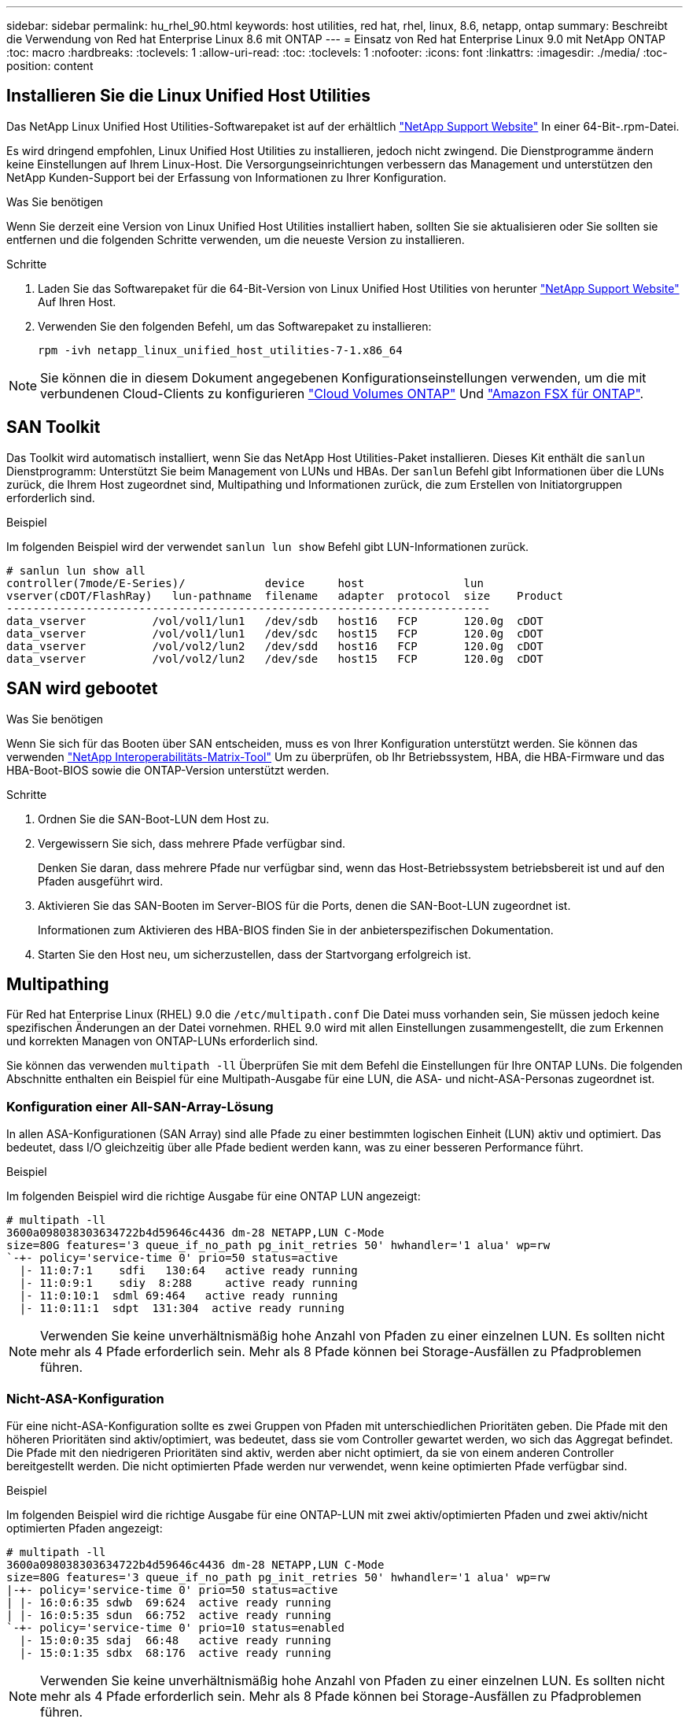 ---
sidebar: sidebar 
permalink: hu_rhel_90.html 
keywords: host utilities, red hat, rhel, linux, 8.6, netapp, ontap 
summary: Beschreibt die Verwendung von Red hat Enterprise Linux 8.6 mit ONTAP 
---
= Einsatz von Red hat Enterprise Linux 9.0 mit NetApp ONTAP
:toc: macro
:hardbreaks:
:toclevels: 1
:allow-uri-read: 
:toc: 
:toclevels: 1
:nofooter: 
:icons: font
:linkattrs: 
:imagesdir: ./media/
:toc-position: content




== Installieren Sie die Linux Unified Host Utilities

Das NetApp Linux Unified Host Utilities-Softwarepaket ist auf der erhältlich link:https://mysupport.netapp.com/site/products/all/details/hostutilities/downloads-tab["NetApp Support Website"^] In einer 64-Bit-.rpm-Datei.

Es wird dringend empfohlen, Linux Unified Host Utilities zu installieren, jedoch nicht zwingend. Die Dienstprogramme ändern keine Einstellungen auf Ihrem Linux-Host. Die Versorgungseinrichtungen verbessern das Management und unterstützen den NetApp Kunden-Support bei der Erfassung von Informationen zu Ihrer Konfiguration.

.Was Sie benötigen
Wenn Sie derzeit eine Version von Linux Unified Host Utilities installiert haben, sollten Sie sie aktualisieren oder Sie sollten sie entfernen und die folgenden Schritte verwenden, um die neueste Version zu installieren.

.Schritte
. Laden Sie das Softwarepaket für die 64-Bit-Version von Linux Unified Host Utilities von herunter https://mysupport.netapp.com/site/products/all/details/hostutilities/downloads-tab["NetApp Support Website"^] Auf Ihren Host.
. Verwenden Sie den folgenden Befehl, um das Softwarepaket zu installieren:
+
`rpm -ivh netapp_linux_unified_host_utilities-7-1.x86_64`




NOTE: Sie können die in diesem Dokument angegebenen Konfigurationseinstellungen verwenden, um die mit verbundenen Cloud-Clients zu konfigurieren link:https://docs.netapp.com/us-en/cloud-manager-cloud-volumes-ontap/index.html["Cloud Volumes ONTAP"^] Und link:https://docs.netapp.com/us-en/cloud-manager-fsx-ontap/index.html["Amazon FSX für ONTAP"^].



== SAN Toolkit

Das Toolkit wird automatisch installiert, wenn Sie das NetApp Host Utilities-Paket installieren. Dieses Kit enthält die `sanlun` Dienstprogramm: Unterstützt Sie beim Management von LUNs und HBAs. Der `sanlun` Befehl gibt Informationen über die LUNs zurück, die Ihrem Host zugeordnet sind, Multipathing und Informationen zurück, die zum Erstellen von Initiatorgruppen erforderlich sind.

.Beispiel
Im folgenden Beispiel wird der verwendet `sanlun lun show` Befehl gibt LUN-Informationen zurück.

[listing]
----
# sanlun lun show all
controller(7mode/E-Series)/            device     host               lun
vserver(cDOT/FlashRay)   lun-pathname  filename   adapter  protocol  size    Product
-------------------------------------------------------------------------
data_vserver          /vol/vol1/lun1   /dev/sdb   host16   FCP       120.0g  cDOT
data_vserver          /vol/vol1/lun1   /dev/sdc   host15   FCP       120.0g  cDOT
data_vserver          /vol/vol2/lun2   /dev/sdd   host16   FCP       120.0g  cDOT
data_vserver          /vol/vol2/lun2   /dev/sde   host15   FCP       120.0g  cDOT
----


== SAN wird gebootet

.Was Sie benötigen
Wenn Sie sich für das Booten über SAN entscheiden, muss es von Ihrer Konfiguration unterstützt werden. Sie können das verwenden link:https://mysupport.netapp.com/matrix/imt.jsp?components=91241;&solution=236&isHWU&src=IMT["NetApp Interoperabilitäts-Matrix-Tool"^] Um zu überprüfen, ob Ihr Betriebssystem, HBA, die HBA-Firmware und das HBA-Boot-BIOS sowie die ONTAP-Version unterstützt werden.

.Schritte
. Ordnen Sie die SAN-Boot-LUN dem Host zu.
. Vergewissern Sie sich, dass mehrere Pfade verfügbar sind.
+
Denken Sie daran, dass mehrere Pfade nur verfügbar sind, wenn das Host-Betriebssystem betriebsbereit ist und auf den Pfaden ausgeführt wird.

. Aktivieren Sie das SAN-Booten im Server-BIOS für die Ports, denen die SAN-Boot-LUN zugeordnet ist.
+
Informationen zum Aktivieren des HBA-BIOS finden Sie in der anbieterspezifischen Dokumentation.

. Starten Sie den Host neu, um sicherzustellen, dass der Startvorgang erfolgreich ist.




== Multipathing

Für Red hat Enterprise Linux (RHEL) 9.0 die `/etc/multipath.conf` Die Datei muss vorhanden sein, Sie müssen jedoch keine spezifischen Änderungen an der Datei vornehmen. RHEL 9.0 wird mit allen Einstellungen zusammengestellt, die zum Erkennen und korrekten Managen von ONTAP-LUNs erforderlich sind.

Sie können das verwenden `multipath -ll` Überprüfen Sie mit dem Befehl die Einstellungen für Ihre ONTAP LUNs. Die folgenden Abschnitte enthalten ein Beispiel für eine Multipath-Ausgabe für eine LUN, die ASA- und nicht-ASA-Personas zugeordnet ist.



=== Konfiguration einer All-SAN-Array-Lösung

In allen ASA-Konfigurationen (SAN Array) sind alle Pfade zu einer bestimmten logischen Einheit (LUN) aktiv und optimiert. Das bedeutet, dass I/O gleichzeitig über alle Pfade bedient werden kann, was zu einer besseren Performance führt.

.Beispiel
Im folgenden Beispiel wird die richtige Ausgabe für eine ONTAP LUN angezeigt:

[listing]
----
# multipath -ll
3600a098038303634722b4d59646c4436 dm-28 NETAPP,LUN C-Mode
size=80G features='3 queue_if_no_path pg_init_retries 50' hwhandler='1 alua' wp=rw
`-+- policy='service-time 0' prio=50 status=active
  |- 11:0:7:1    sdfi   130:64   active ready running
  |- 11:0:9:1    sdiy  8:288     active ready running
  |- 11:0:10:1  sdml 69:464   active ready running
  |- 11:0:11:1  sdpt  131:304  active ready running
----

NOTE: Verwenden Sie keine unverhältnismäßig hohe Anzahl von Pfaden zu einer einzelnen LUN. Es sollten nicht mehr als 4 Pfade erforderlich sein. Mehr als 8 Pfade können bei Storage-Ausfällen zu Pfadproblemen führen.



=== Nicht-ASA-Konfiguration

Für eine nicht-ASA-Konfiguration sollte es zwei Gruppen von Pfaden mit unterschiedlichen Prioritäten geben. Die Pfade mit den höheren Prioritäten sind aktiv/optimiert, was bedeutet, dass sie vom Controller gewartet werden, wo sich das Aggregat befindet. Die Pfade mit den niedrigeren Prioritäten sind aktiv, werden aber nicht optimiert, da sie von einem anderen Controller bereitgestellt werden. Die nicht optimierten Pfade werden nur verwendet, wenn keine optimierten Pfade verfügbar sind.

.Beispiel
Im folgenden Beispiel wird die richtige Ausgabe für eine ONTAP-LUN mit zwei aktiv/optimierten Pfaden und zwei aktiv/nicht optimierten Pfaden angezeigt:

[listing]
----
# multipath -ll
3600a098038303634722b4d59646c4436 dm-28 NETAPP,LUN C-Mode
size=80G features='3 queue_if_no_path pg_init_retries 50' hwhandler='1 alua' wp=rw
|-+- policy='service-time 0' prio=50 status=active
| |- 16:0:6:35 sdwb  69:624  active ready running
| |- 16:0:5:35 sdun  66:752  active ready running
`-+- policy='service-time 0' prio=10 status=enabled
  |- 15:0:0:35 sdaj  66:48   active ready running
  |- 15:0:1:35 sdbx  68:176  active ready running
----

NOTE: Verwenden Sie keine unverhältnismäßig hohe Anzahl von Pfaden zu einer einzelnen LUN. Es sollten nicht mehr als 4 Pfade erforderlich sein. Mehr als 8 Pfade können bei Storage-Ausfällen zu Pfadproblemen führen.



== Empfohlene Einstellungen

Das RHEL 9.0 Betriebssystem wird kompiliert, um ONTAP-LUNs zu erkennen und automatisch alle Konfigurationsparameter für ASA- und nicht-ASA-Konfigurationen korrekt festzulegen.

Der `multipath.conf` Datei muss vorhanden sein, damit der Multipath-Daemon gestartet werden kann. Sie können jedoch mit dem Befehl eine leere Zero-Byte-Datei erstellen:
`touch /etc/multipath.conf`

Wenn Sie diese Datei zum ersten Mal erstellen, müssen Sie die Multipath-Services unter Umständen aktivieren und starten.

[listing]
----
# systemctl enable multipathd
# systemctl start multipathd
----
Es ist nicht erforderlich, dem direkt etwas hinzuzufügen `multipath.conf` Datei, es sei denn, Sie haben Geräte, die Sie nicht von Multipath verwalten möchten, oder Sie haben bereits vorhandene Einstellungen, die die Standardeinstellungen überschreiben.

Sie können die folgende Syntax dem hinzufügen `multipath.conf` Datei zum Ausschließen unerwünschter Geräte.

Ersetzen Sie den `<DevId>` Mit der WWID-Zeichenfolge des Geräts, das Sie ausschließen möchten. Verwenden Sie den folgenden Befehl, um die WWID zu bestimmen:

....
blacklist {
        wwid <DevId>
        devnode "^(ram|raw|loop|fd|md|dm-|sr|scd|st)[0-9]*"
        devnode "^hd[a-z]"
        devnode "^cciss.*"
}
....
.Beispiel
In diesem Beispiel `sda` Ist die lokale SCSI Festplatte, die wir zur Blacklist hinzufügen müssen.

.Schritte
. Führen Sie den folgenden Befehl aus, um die WWID zu bestimmen:
+
....
# /lib/udev/scsi_id -gud /dev/sda
360030057024d0730239134810c0cb833
....
. Fügen Sie diese WWID der schwarzen Liste Stanza im hinzu `/etc/multipath.conf`:
+
....
blacklist {
     wwid   360030057024d0730239134810c0cb833
     devnode "^(ram|raw|loop|fd|md|dm-|sr|scd|st)[0-9]*"
     devnode "^hd[a-z]"
     devnode "^cciss.*"
}
....


Sie sollten immer Ihre überprüfen `/etc/multipath.conf` Datei für ältere Einstellungen, insbesondere im Abschnitt Standardeinstellungen, die die Standardeinstellungen überschreiben können.

Die folgende Tabelle zeigt die kritisch `multipathd` Parameter für ONTAP-LUNs und die erforderlichen Werte. Wenn ein Host mit LUNs anderer Anbieter verbunden ist und einer dieser Parameter außer Kraft gesetzt wird, müssen sie später in Abschnitt korrigiert werden `multipath.conf` Datei, die speziell für ONTAP LUNs gilt. Wenn dies nicht erfolgt, funktionieren die ONTAP LUNs möglicherweise nicht wie erwartet. Diese Standardeinstellungen sollten nur in Absprache mit NetApp und/oder dem Anbieter des Betriebssystems außer Kraft gesetzt werden und nur dann, wenn die Auswirkungen vollständig verstanden wurden.

[cols="2*"]
|===
| Parameter | Einstellung 


| Erkennen_Prio | ja 


| Dev_Loss_tmo | „Unendlich“ 


| Failback | Sofort 


| Fast_io_fail_tmo | 5 


| Funktionen | „2 pg_init_retries 50“ 


| Flush_on_Last_del | „ja“ 


| Hardware_Handler | „0“ 


| Kein_PATH_retry | Warteschlange 


| PATH_Checker | „nur“ 


| Path_Grouping_Policy | „Group_by_prio“ 


| Pfad_Auswahl | „Servicezeit 0“ 


| Polling_Interval | 5 


| prio | ONTAP 


| Produkt | LUN.* 


| Beibehalten_Attached_hw_Handler | ja 


| rr_weight | „Einheitlich“ 


| User_friendly_names | Nein 


| Anbieter | NETAPP 
|===
.Beispiel
Das folgende Beispiel zeigt, wie eine überhielte Standardeinstellung korrigiert wird. In diesem Fall die `multipath.conf` Datei definiert Werte für `path_checker` Und `no_path_retry` Die nicht mit ONTAP LUNs kompatibel sind. Wenn sie nicht entfernt werden können, weil andere SAN-Arrays noch an den Host angeschlossen sind, können diese Parameter speziell für ONTAP-LUNs mit einem Device stanza korrigiert werden.

[listing]
----
defaults {
   path_checker      readsector0
   no_path_retry      fail
}

devices {
   device {
      vendor         "NETAPP  "
      product         "LUN.*"
      no_path_retry     queue
      path_checker      tur
   }
}
----


=== KVM-Einstellungen

Sie können die empfohlenen Einstellungen verwenden, um Kernel-Based Virtual Machine (KVM) ebenfalls zu konfigurieren. Es sind keine Änderungen erforderlich, um KVM zu konfigurieren, da die LUN dem Hypervisor zugeordnet ist.



== Bekannte Probleme und Einschränkungen

Es gibt keine bekannten Probleme für RHEL 9.0.



== Versionshinweise



=== ASM Mirroring

ASM Spiegelung erfordert möglicherweise Änderungen an den Linux Multipath-Einstellungen, damit ASM ein Problem erkennt und auf eine andere Fehlergruppe umschaltet. Die meisten ASM-Konfigurationen auf ONTAP verwenden externe Redundanz. Das bedeutet, dass Datensicherung durch das externe Array bereitgestellt wird und ASM keine Daten spiegelt. Einige Standorte verwenden ASM mit normaler Redundanz, um normalerweise zwei-Wege-Spiegelung über verschiedene Standorte hinweg bereitzustellen. Siehe link:https://www.netapp.com/us/media/tr-3633.pdf["Oracle-Datenbanken auf ONTAP"^] Für weitere Informationen.

